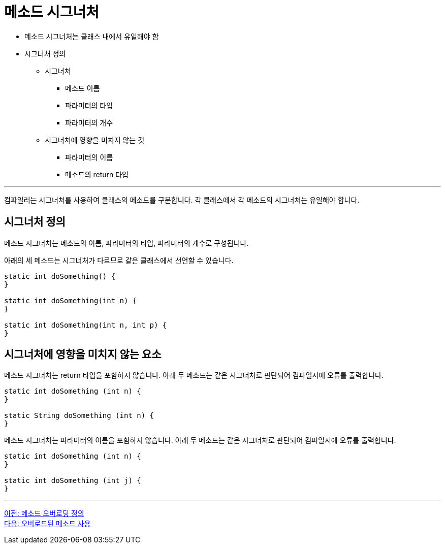 = 메소드 시그너처

* 메소드 시그너처는 클래스 내에서 유일해야 함
* 시그너처 정의
** 시그너처
*** 메소드 이름
*** 파라미터의 타입
*** 파라미터의 개수
** 시그너처에 영향을 미치지 않는 것
*** 파라미터의 이름
*** 메소드의 return 타입

---

컴파일러는 시그너처를 사용하여 클래스의 메소드를 구분합니다. 각 클래스에서 각 메소드의 시그너처는 유일해야 합니다.

== 시그너처 정의

메소드 시그너처는 메소드의 이름, 파라미터의 타입, 파라미터의 개수로 구성됩니다.

아래의 세 메소드는 시그너처가 다르므로 같은 클래스에서 선언할 수 있습니다.

[source, java]
----
static int doSomething() { 
} 

static int doSomething(int n) { 
} 

static int doSomething(int n, int p) { 
}
----

== 시그너처에 영향을 미치지 않는 요소

메소드 시그너처는 return 타입을 포함하지 않습니다. 아래 두 메소드는 같은 시그너처로 판단되어 컴파일시에 오류를 출력합니다.

[source, java]
----
static int doSomething (int n) { 
} 

static String doSomething (int n) { 
}
----

메소드 시그너처는 파라미터의 이름을 포함하지 않습니다. 아래 두 메소드는 같은 시그너처로 판단되어 컴파일시에 오류를 출력합니다.

[source, java]
----
static int doSomething (int n) { 
} 

static int doSomething (int j) { 
}
----

---

link:./15_definition.adoc[이전: 메소드 오버로딩 정의] +
link:./17_using_overloaded_method.adoc[다음: 오버로드된 메소드 사용]
